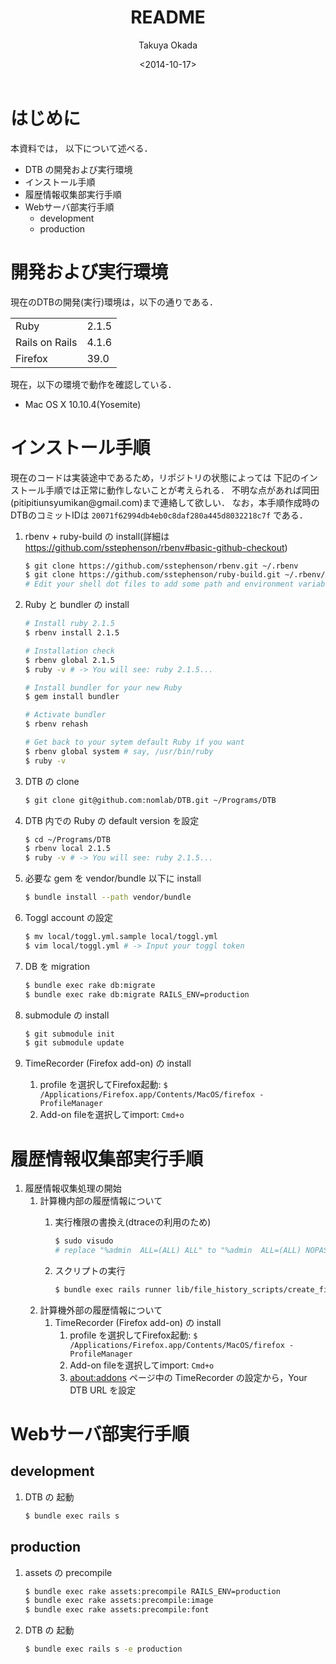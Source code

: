 #+TITLE: README
#+DATE: <2014-10-17>
#+AUTHOR: Takuya Okada
* はじめに
   本資料では， 以下について述べる．
   + DTB の開発および実行環境
   + インストール手順
   + 履歴情報収集部実行手順
   + Webサーバ部実行手順
     + development
     + production
* 開発および実行環境
   現在のDTBの開発(実行)環境は，以下の通りである．
   | Ruby           | 2.1.5 |
   | Rails on Rails | 4.1.6 |
   | Firefox        |  39.0 |
   現在，以下の環境で動作を確認している．
   + Mac OS X 10.10.4(Yosemite)
* インストール手順
  現在のコードは実装途中であるため，リポジトリの状態によっては
  下記のインストール手順では正常に動作しないことが考えられる．
  不明な点があれば岡田(pitipitiunsyumikan@gmail.com)まで連絡して欲しい．
  なお，本手順作成時のDTBのコミットIDは =20071f62994db4eb0c8daf280a445d8032218c7f= である．
  1) rbenv + ruby-build の install(詳細は [[https://github.com/sstephenson/rbenv#basic-github-checkout][https://github.com/sstephenson/rbenv#basic-github-checkout]])
     #+BEGIN_SRC sh
       $ git clone https://github.com/sstephenson/rbenv.git ~/.rbenv
       $ git clone https://github.com/sstephenson/ruby-build.git ~/.rbenv/plugins/ruby-build
       # Edit your shell dot files to add some path and environment variables.
     #+END_SRC
  2) Ruby と bundler の install
     #+BEGIN_SRC sh
       # Install ruby 2.1.5
       $ rbenv install 2.1.5

       # Installation check
       $ rbenv global 2.1.5
       $ ruby -v # -> You will see: ruby 2.1.5...

       # Install bundler for your new Ruby
       $ gem install bundler

       # Activate bundler
       $ rbenv rehash

       # Get back to your sytem default Ruby if you want
       $ rbenv global system # say, /usr/bin/ruby
       $ ruby -v
     #+END_SRC
  3) DTB の clone
     #+BEGIN_SRC sh
       $ git clone git@github.com:nomlab/DTB.git ~/Programs/DTB
     #+END_SRC
  4) DTB 内での Ruby の default version を設定
     #+BEGIN_SRC sh
       $ cd ~/Programs/DTB
       $ rbenv local 2.1.5
       $ ruby -v # -> You will see: ruby 2.1.5...
     #+END_SRC
  5) 必要な gem を vendor/bundle 以下に install
     #+BEGIN_SRC sh
       $ bundle install --path vendor/bundle
     #+END_SRC
  6) Toggl account の設定
     #+BEGIN_SRC sh
       $ mv local/toggl.yml.sample local/toggl.yml
       $ vim local/toggl.yml # -> Input your toggl token
     #+END_SRC
  7) DB を migration
     #+BEGIN_SRC sh
       $ bundle exec rake db:migrate
       $ bundle exec rake db:migrate RAILS_ENV=production
     #+END_SRC
  8) submodule の install
     #+BEGIN_SRC sh
       $ git submodule init
       $ git submodule update
     #+END_SRC
  9) TimeRecorder (Firefox add-on) の install
     1) profile を選択してFirefox起動: =$ /Applications/Firefox.app/Contents/MacOS/firefox -ProfileManager=
     2) Add-on fileを選択してimport: =Cmd+o=

* 履歴情報収集部実行手順
  1) 履歴情報収集処理の開始
     1) 計算機内部の履歴情報について
        1) 実行権限の書換え(dtraceの利用のため)
           #+BEGIN_SRC sh
             $ sudo visudo
             # replace "%admin  ALL=(ALL) ALL" to "%admin  ALL=(ALL) NOPASSWD: ALL"
           #+END_SRC
        2) スクリプトの実行
           #+BEGIN_SRC sh
             $ bundle exec rails runner lib/file_history_scripts/create_file_histories
           #+END_SRC
     2) 計算機外部の履歴情報について
        1) TimeRecorder (Firefox add-on) の install
           1) profile を選択してFirefox起動: =$ /Applications/Firefox.app/Contents/MacOS/firefox -ProfileManager=
           2) Add-on fileを選択してimport: =Cmd+o=
           3) about:addons ページ中の TimeRecorder の設定から，Your DTB URL を設定
* Webサーバ部実行手順
** development
   1) DTB の 起動
      #+BEGIN_SRC sh
        $ bundle exec rails s
      #+END_SRC
** production
   1) assets の precompile
      #+BEGIN_SRC sh
        $ bundle exec rake assets:precompile RAILS_ENV=production
        $ bundle exec rake assets:precompile:image
        $ bundle exec rake assets:precompile:font
      #+END_SRC
   2) DTB の 起動
      #+BEGIN_SRC sh
        $ bundle exec rails s -e production
      #+END_SRC
